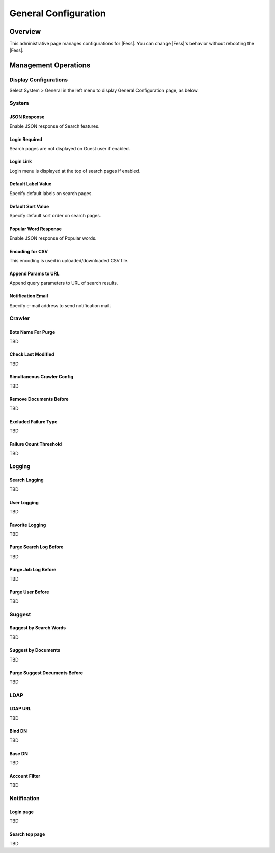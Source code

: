 =====================
General Configuration
=====================

Overview
========

This administrative page manages configurations for |Fess|.
You can change |Fess|'s behavior without rebooting the |Fess|.

Management Operations
========

Display Configurations
----------------------

Select System > General in the left menu to display General Configuration page, as below.

|image0|

System
--------

JSON Response
:::::::::::::

Enable JSON response of Search features.

Login Required
::::::::::::::

Search pages are not displayed on Guest user if enabled.

Login Link
::::::::::

Login menu is displayed at the top of search pages if enabled.

Default Label Value
:::::::::::::::::::

Specify default labels on search pages.

Default Sort Value
::::::::::::::

Specify default sort order on search pages.

Popular Word Response
::::::::::::::

Enable JSON response of Popular words.

Encoding for CSV
::::::::::::::

This encoding is used in uploaded/downloaded CSV file.

Append Params to URL
::::::::::::::

Append query parameters to URL of search results.

Notification Email
::::::::::::::

Specify e-mail address to send notification mail.

Crawler
--------

Bots Name For Purge
::::::::::::::

TBD

Check Last Modified
::::::::::::::

TBD

Simultaneous Crawler Config
::::::::::::::

TBD

Remove Documents Before
::::::::::::::

TBD

Excluded Failure Type
::::::::::::::

TBD

Failure Count Threshold
::::::::::::::

TBD

Logging
--------

Search Logging
::::::::::::::

TBD

User Logging
::::::::::::::

TBD

Favorite Logging
::::::::::::::

TBD

Purge Search Log Before
::::::::::::::

TBD

Purge Job Log Before
::::::::::::::

TBD

Purge User Before
::::::::::::::

TBD

Suggest
--------
Suggest by Search Words
::::::::::::::

TBD

Suggest by Documents
::::::::::::::

TBD

Purge Suggest Documents Before
::::::::::::::

TBD

LDAP
--------

LDAP URL
::::::::::::::

TBD

Bind DN
::::::::::::::

TBD

Base DN
::::::::::::::

TBD

Account Filter
::::::::::::::

TBD

Notification
--------

Login page
::::::::::::::

TBD

Search top page
::::::::::::::

TBD



.. |image0| image:: ../../../resources/images/en/10.2/admin/general-1.png

